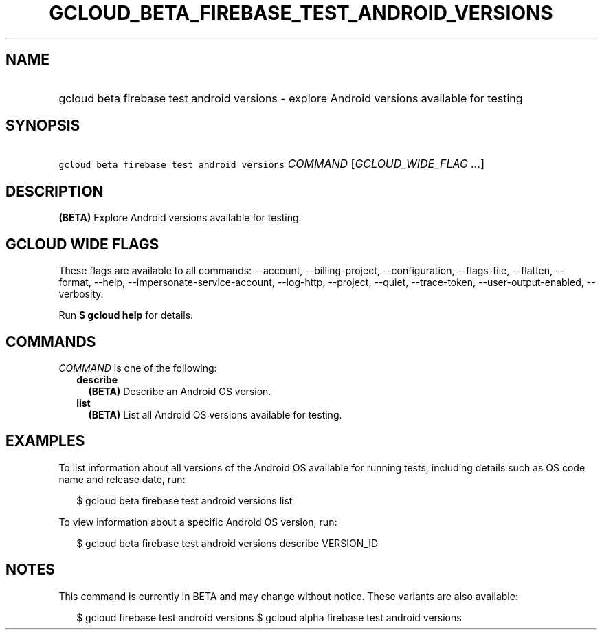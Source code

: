 
.TH "GCLOUD_BETA_FIREBASE_TEST_ANDROID_VERSIONS" 1



.SH "NAME"
.HP
gcloud beta firebase test android versions \- explore Android versions available for testing



.SH "SYNOPSIS"
.HP
\f5gcloud beta firebase test android versions\fR \fICOMMAND\fR [\fIGCLOUD_WIDE_FLAG\ ...\fR]



.SH "DESCRIPTION"

\fB(BETA)\fR Explore Android versions available for testing.



.SH "GCLOUD WIDE FLAGS"

These flags are available to all commands: \-\-account, \-\-billing\-project,
\-\-configuration, \-\-flags\-file, \-\-flatten, \-\-format, \-\-help,
\-\-impersonate\-service\-account, \-\-log\-http, \-\-project, \-\-quiet,
\-\-trace\-token, \-\-user\-output\-enabled, \-\-verbosity.

Run \fB$ gcloud help\fR for details.



.SH "COMMANDS"

\f5\fICOMMAND\fR\fR is one of the following:

.RS 2m
.TP 2m
\fBdescribe\fR
\fB(BETA)\fR Describe an Android OS version.

.TP 2m
\fBlist\fR
\fB(BETA)\fR List all Android OS versions available for testing.


.RE
.sp

.SH "EXAMPLES"

To list information about all versions of the Android OS available for running
tests, including details such as OS code name and release date, run:

.RS 2m
$ gcloud beta firebase test android versions list
.RE

To view information about a specific Android OS version, run:

.RS 2m
$ gcloud beta firebase test android versions describe VERSION_ID
.RE



.SH "NOTES"

This command is currently in BETA and may change without notice. These variants
are also available:

.RS 2m
$ gcloud firebase test android versions
$ gcloud alpha firebase test android versions
.RE

